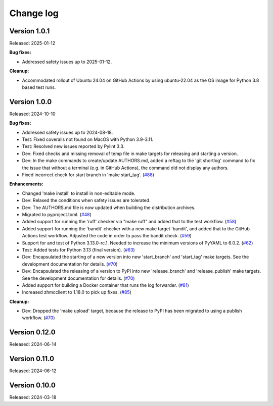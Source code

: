 .. Copyright 2024 IBM Corp. All Rights Reserved.
..
.. Licensed under the Apache License, Version 2.0 (the "License");
.. you may not use this file except in compliance with the License.
.. You may obtain a copy of the License at
..
..    http://www.apache.org/licenses/LICENSE-2.0
..
.. Unless required by applicable law or agreed to in writing, software
.. distributed under the License is distributed on an "AS IS" BASIS,
.. WITHOUT WARRANTIES OR CONDITIONS OF ANY KIND, either express or implied.
.. See the License for the specific language governing permissions and
.. limitations under the License.


Change log
----------

.. ============================================================================
..
.. Do not add change records here directly, but create fragment files instead!
..
.. ============================================================================

.. towncrier start
Version 1.0.1
^^^^^^^^^^^^^

Released: 2025-01-12

**Bug fixes:**

* Addressed safety issues up to 2025-01-12.

**Cleanup:**

* Accommodated rollout of Ubuntu 24.04 on GitHub Actions by using ubuntu-22.04
  as the OS image for Python 3.8 based test runs.


Version 1.0.0
^^^^^^^^^^^^^

Released: 2024-10-10

**Bug fixes:**

* Addressed safety issues up to 2024-08-18.

* Test: Fixed coveralls not found on MacOS with Python 3.9-3.11.

* Test: Resolved new issues reported by Pylint 3.3.

* Dev: Fixed checks and missing removal of temp file in make targets for releasing
  and starting a version.

* Dev: In the make commands to create/update AUTHORS.md, added a reftag to the
  'git shortlog' command to fix the issue that without a terminal (e.g. in GitHub
  Actions), the command did not display any authors.

* Fixed incorrect check for start branch in 'make start_tag'. (`#88 <https://github.com/zhmcclient/zhmc-log-forwarder/issues/88>`_)

**Enhancements:**

* Changed 'make install' to install in non-editable mode.

* Dev: Relaxed the conditions when safety issues are tolerated.

* Dev: The AUTHORS.md file is now updated when building the distribution
  archives.

* Migrated to pyproject.toml. (`#48 <https://github.com/zhmcclient/zhmc-log-forwarder/issues/48>`_)

* Added support for running the 'ruff' checker via "make ruff" and added that
  to the test workflow. (`#58 <https://github.com/zhmcclient/zhmc-log-forwarder/issues/58>`_)

* Added support for running the 'bandit' checker with a new make target
  'bandit', and added that to the GitHub Actions test workflow.
  Adjusted the code in order to pass the bandit check. (`#59 <https://github.com/zhmcclient/zhmc-log-forwarder/issues/59>`_)

* Support for and test of Python 3.13.0-rc.1. Needed to increase the minimum
  versions of PyYAML to 6.0.2. (`#62 <https://github.com/zhmcclient/zhmc-log-forwarder/issues/62>`_)

* Test: Added tests for Python 3.13 (final version). (`#63 <https://github.com/zhmcclient/zhmc-log-forwarder/issues/63>`_)

* Dev: Encapsulated the starting of a new version into new 'start_branch' and
  'start_tag' make targets. See the development documentation for details. (`#70 <https://github.com/zhmcclient/zhmc-log-forwarder/issues/70>`_)

* Dev: Encapsulated the releasing of a version to PyPI into new 'release_branch'
  and 'release_publish' make targets. See the development documentation for
  details. (`#70 <https://github.com/zhmcclient/zhmc-log-forwarder/issues/70>`_)

* Added support for building a Docker container that runs the log forwarder. (`#81 <https://github.com/zhmcclient/zhmc-log-forwarder/issues/81>`_)

* Increased zhmcclient to 1.18.0 to pick up fixes. (`#85 <https://github.com/zhmcclient/zhmc-log-forwarder/issues/85>`_)

**Cleanup:**

* Dev: Dropped the 'make upload' target, because the release to PyPI has
  been migrated to using a publish workflow. (`#70 <https://github.com/zhmcclient/zhmc-log-forwarder/issues/70>`_)


Version 0.12.0
^^^^^^^^^^^^^^

Released: 2024-06-14

Version 0.11.0
^^^^^^^^^^^^^^

Released: 2024-06-12

Version 0.10.0
^^^^^^^^^^^^^^

Released: 2024-03-18
